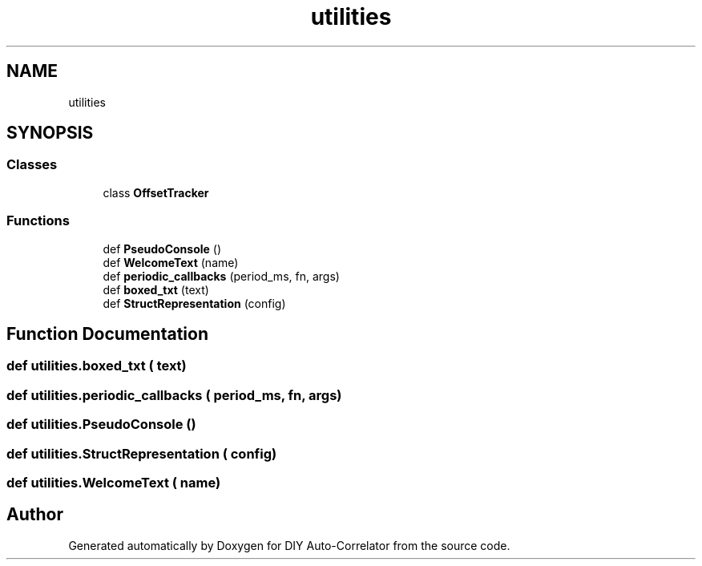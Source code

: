 .TH "utilities" 3 "Fri Nov 12 2021" "Version 1.0" "DIY Auto-Correlator" \" -*- nroff -*-
.ad l
.nh
.SH NAME
utilities
.SH SYNOPSIS
.br
.PP
.SS "Classes"

.in +1c
.ti -1c
.RI "class \fBOffsetTracker\fP"
.br
.in -1c
.SS "Functions"

.in +1c
.ti -1c
.RI "def \fBPseudoConsole\fP ()"
.br
.ti -1c
.RI "def \fBWelcomeText\fP (name)"
.br
.ti -1c
.RI "def \fBperiodic_callbacks\fP (period_ms, fn, args)"
.br
.ti -1c
.RI "def \fBboxed_txt\fP (text)"
.br
.ti -1c
.RI "def \fBStructRepresentation\fP (config)"
.br
.in -1c
.SH "Function Documentation"
.PP 
.SS "def utilities\&.boxed_txt ( text)"

.SS "def utilities\&.periodic_callbacks ( period_ms,  fn,  args)"

.SS "def utilities\&.PseudoConsole ()"

.SS "def utilities\&.StructRepresentation ( config)"

.SS "def utilities\&.WelcomeText ( name)"

.SH "Author"
.PP 
Generated automatically by Doxygen for DIY Auto-Correlator from the source code\&.
